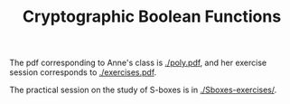 #+TITLE: Cryptographic Boolean Functions


The pdf corresponding to Anne's class is [[./poly.pdf]], and her exercise session corresponds to [[./exercises.pdf]].

The practical session on the study of S-boxes is in [[./Sboxes-exercises/]].
